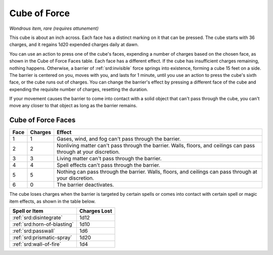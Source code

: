.. _srd:cube-of-force:

Cube of Force
-------------

*Wondrous item, rare (requires attunement)*

This cube is about an inch across. Each face has a distinct marking on
it that can be pressed. The cube starts with 36 charges, and it regains
1d20 expended charges daily at dawn.

You can use an action to press one of the cube's faces, expending a
number of charges based on the chosen face, as shown in the Cube of
Force Faces table. Each face has a different effect. If the cube has
insufficient charges remaining, nothing happens. Otherwise, a barrier of
:ref:`srd:invisible` force springs into existence, forming a cube 15 feet on a
side. The barrier is centered on you, moves with you, and lasts for 1
minute, until you use an action to press the cube's sixth face, or the
cube runs out of charges. You can change the barrier's effect by
pressing a different face of the cube and expending the requisite number
of charges, resetting the duration.

If your movement causes the barrier to come into contact with a solid
object that can't pass through the cube, you can't move any closer to
that object as long as the barrier remains.

Cube of Force Faces
^^^^^^^^^^^^^^^^^^^


+--------------+-----------------+-----------------------------------------------------------------------------------------------------------------------+
|   Face       |   Charges       |   Effect                                                                                                              |
+==============+=================+=======================================================================================================================+
| 1            | 1               | Gases, wind, and fog can't pass through the barrier.                                                                  |
+--------------+-----------------+-----------------------------------------------------------------------------------------------------------------------+
| 2            | 2               | Nonliving matter can't pass through the barrier. Walls, floors, and ceilings can pass through at your discretion.     |
+--------------+-----------------+-----------------------------------------------------------------------------------------------------------------------+
| 3            | 3               | Living matter can't pass through the barrier.                                                                         |
+--------------+-----------------+-----------------------------------------------------------------------------------------------------------------------+
| 4            | 4               | Spell effects can't pass through the barrier.                                                                         |
+--------------+-----------------+-----------------------------------------------------------------------------------------------------------------------+
| 5            | 5               | Nothing can pass through the barrier. Walls, floors, and ceilings can pass through at your discretion.                |
+--------------+-----------------+-----------------------------------------------------------------------------------------------------------------------+
| 6            | 0               | The barrier deactivates.                                                                                              |
+--------------+-----------------+-----------------------------------------------------------------------------------------------------------------------+

The cube loses charges when the barrier is targeted by certain spells or
comes into contact with certain spell or magic item effects, as shown in
the table below.

=========================== ============
Spell or Item               Charges Lost
=========================== ============
:ref:`srd:disintegrate`     1d12
:ref:`srd:horn-of-blasting` 1d10
:ref:`srd:passwall`         1d6
:ref:`srd:prismatic-spray`  1d20
:ref:`srd:wall-of-fire`     1d4
=========================== ============